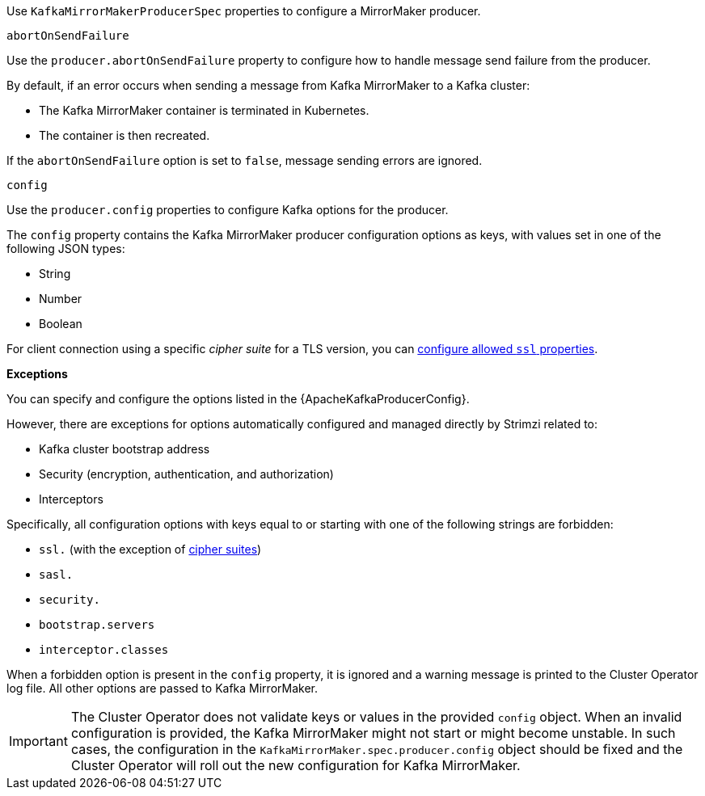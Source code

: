 Use `KafkaMirrorMakerProducerSpec` properties to configure a MirrorMaker producer.

[id='property-producer-abort-on-send-{context}']
.`abortOnSendFailure`

Use the `producer.abortOnSendFailure` property to configure how to handle message send failure from the producer.

By default, if an error occurs when sending a message from Kafka MirrorMaker to a Kafka cluster:

* The Kafka MirrorMaker container is terminated in Kubernetes.
* The container is then recreated.

If the `abortOnSendFailure` option is set to `false`, message sending errors are ignored.

[id='property-producer-config-{context}']
.`config`

Use the `producer.config` properties to configure Kafka options for the producer.

The `config` property contains the Kafka MirrorMaker producer configuration options as keys, with values set in one of the following JSON types:

* String
* Number
* Boolean

For client connection using a specific _cipher suite_ for a TLS version, you can xref:con-common-configuration-ssl-reference[configure allowed `ssl` properties].

*Exceptions*

You can specify and configure the options listed in the {ApacheKafkaProducerConfig}.

However, there are exceptions for options automatically configured and managed directly by Strimzi related to:

* Kafka cluster bootstrap address
* Security (encryption, authentication, and authorization)
* Interceptors

Specifically, all configuration options with keys equal to or starting with one of the following strings are forbidden:

* `ssl.` (with the exception of xref:con-common-configuration-ssl-reference[cipher suites])
* `sasl.`
* `security.`
* `bootstrap.servers`
* `interceptor.classes`

When a forbidden option is present in the `config` property, it is ignored and a warning message is printed to the Cluster Operator log file.
All other options are passed to Kafka MirrorMaker.

IMPORTANT: The Cluster Operator does not validate keys or values in the provided `config` object.
When an invalid configuration is provided, the Kafka MirrorMaker might not start or might become unstable.
In such cases, the configuration in the `KafkaMirrorMaker.spec.producer.config` object should be fixed and the Cluster Operator will roll out the new configuration for Kafka MirrorMaker.
